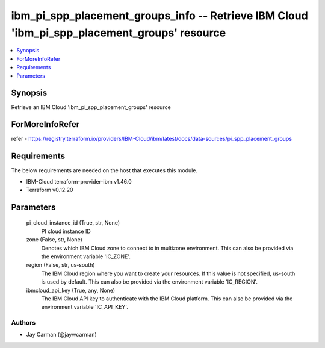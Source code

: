 
ibm_pi_spp_placement_groups_info -- Retrieve IBM Cloud 'ibm_pi_spp_placement_groups' resource
=============================================================================================

.. contents::
   :local:
   :depth: 1


Synopsis
--------

Retrieve an IBM Cloud 'ibm_pi_spp_placement_groups' resource


ForMoreInfoRefer
----------------
refer - https://registry.terraform.io/providers/IBM-Cloud/ibm/latest/docs/data-sources/pi_spp_placement_groups

Requirements
------------
The below requirements are needed on the host that executes this module.

- IBM-Cloud terraform-provider-ibm v1.46.0
- Terraform v0.12.20



Parameters
----------

  pi_cloud_instance_id (True, str, None)
    PI cloud instance ID


  zone (False, str, None)
    Denotes which IBM Cloud zone to connect to in multizone environment. This can also be provided via the environment variable 'IC_ZONE'.


  region (False, str, us-south)
    The IBM Cloud region where you want to create your resources. If this value is not specified, us-south is used by default. This can also be provided via the environment variable 'IC_REGION'.


  ibmcloud_api_key (True, any, None)
    The IBM Cloud API key to authenticate with the IBM Cloud platform. This can also be provided via the environment variable 'IC_API_KEY'.













Authors
~~~~~~~

- Jay Carman (@jaywcarman)


